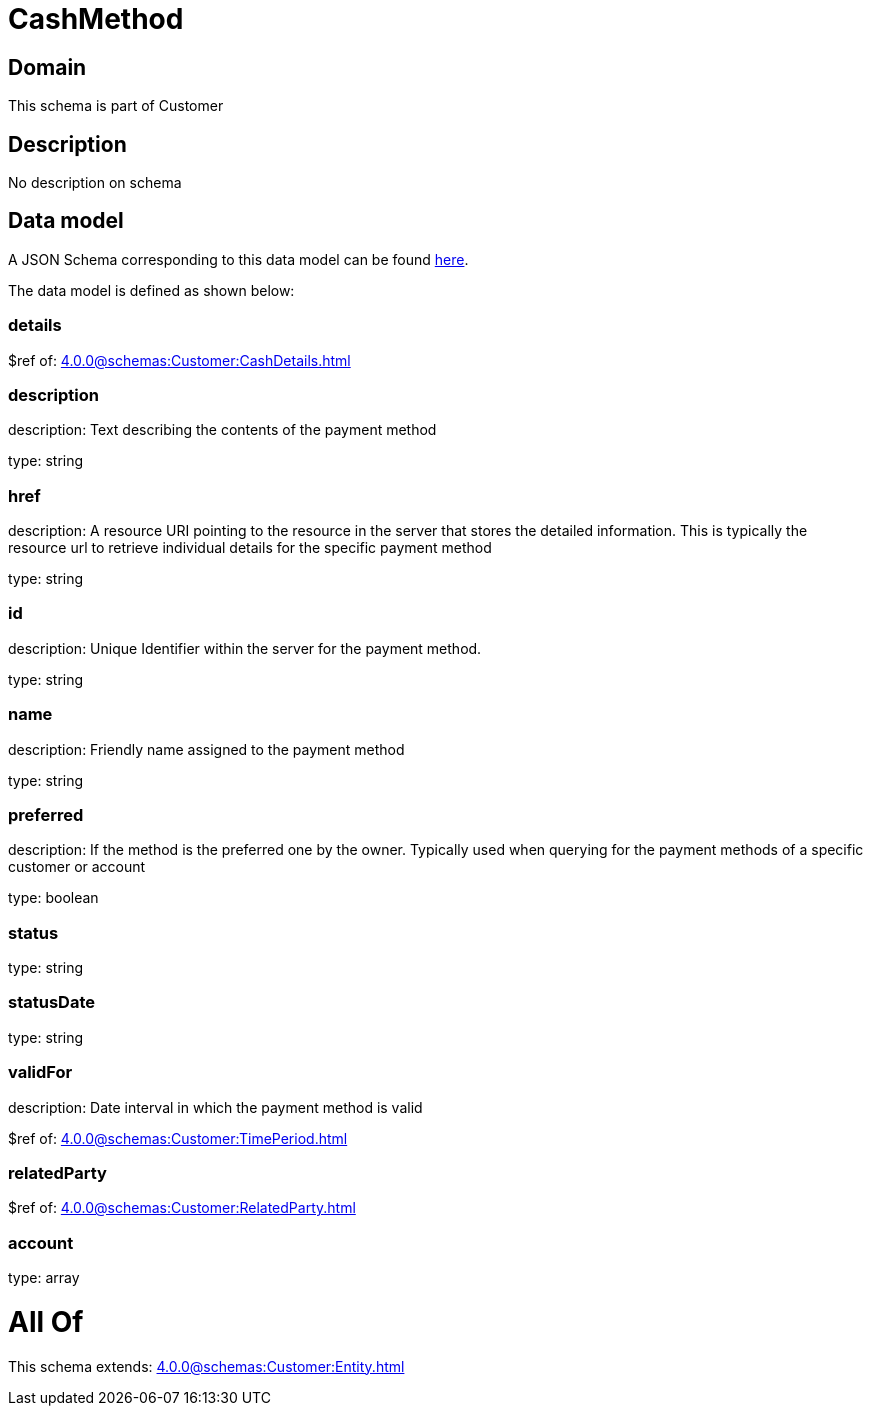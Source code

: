 = CashMethod

[#domain]
== Domain

This schema is part of Customer

[#description]
== Description

No description on schema


[#data_model]
== Data model

A JSON Schema corresponding to this data model can be found https://tmforum.org[here].

The data model is defined as shown below:


=== details
$ref of: xref:4.0.0@schemas:Customer:CashDetails.adoc[]


=== description
description: Text describing the contents of the payment method

type: string


=== href
description: A resource URI pointing to the resource in the server that stores the detailed information. This is typically the resource url to retrieve individual details for the specific payment method

type: string


=== id
description: Unique Identifier within the server for the payment method.

type: string


=== name
description: Friendly name assigned to the payment method

type: string


=== preferred
description: If the method is the preferred one by the owner. Typically used when querying for the payment methods of a specific customer or account

type: boolean


=== status
type: string


=== statusDate
type: string


=== validFor
description: Date interval in which the payment method is valid

$ref of: xref:4.0.0@schemas:Customer:TimePeriod.adoc[]


=== relatedParty
$ref of: xref:4.0.0@schemas:Customer:RelatedParty.adoc[]


=== account
type: array


= All Of 
This schema extends: xref:4.0.0@schemas:Customer:Entity.adoc[]

